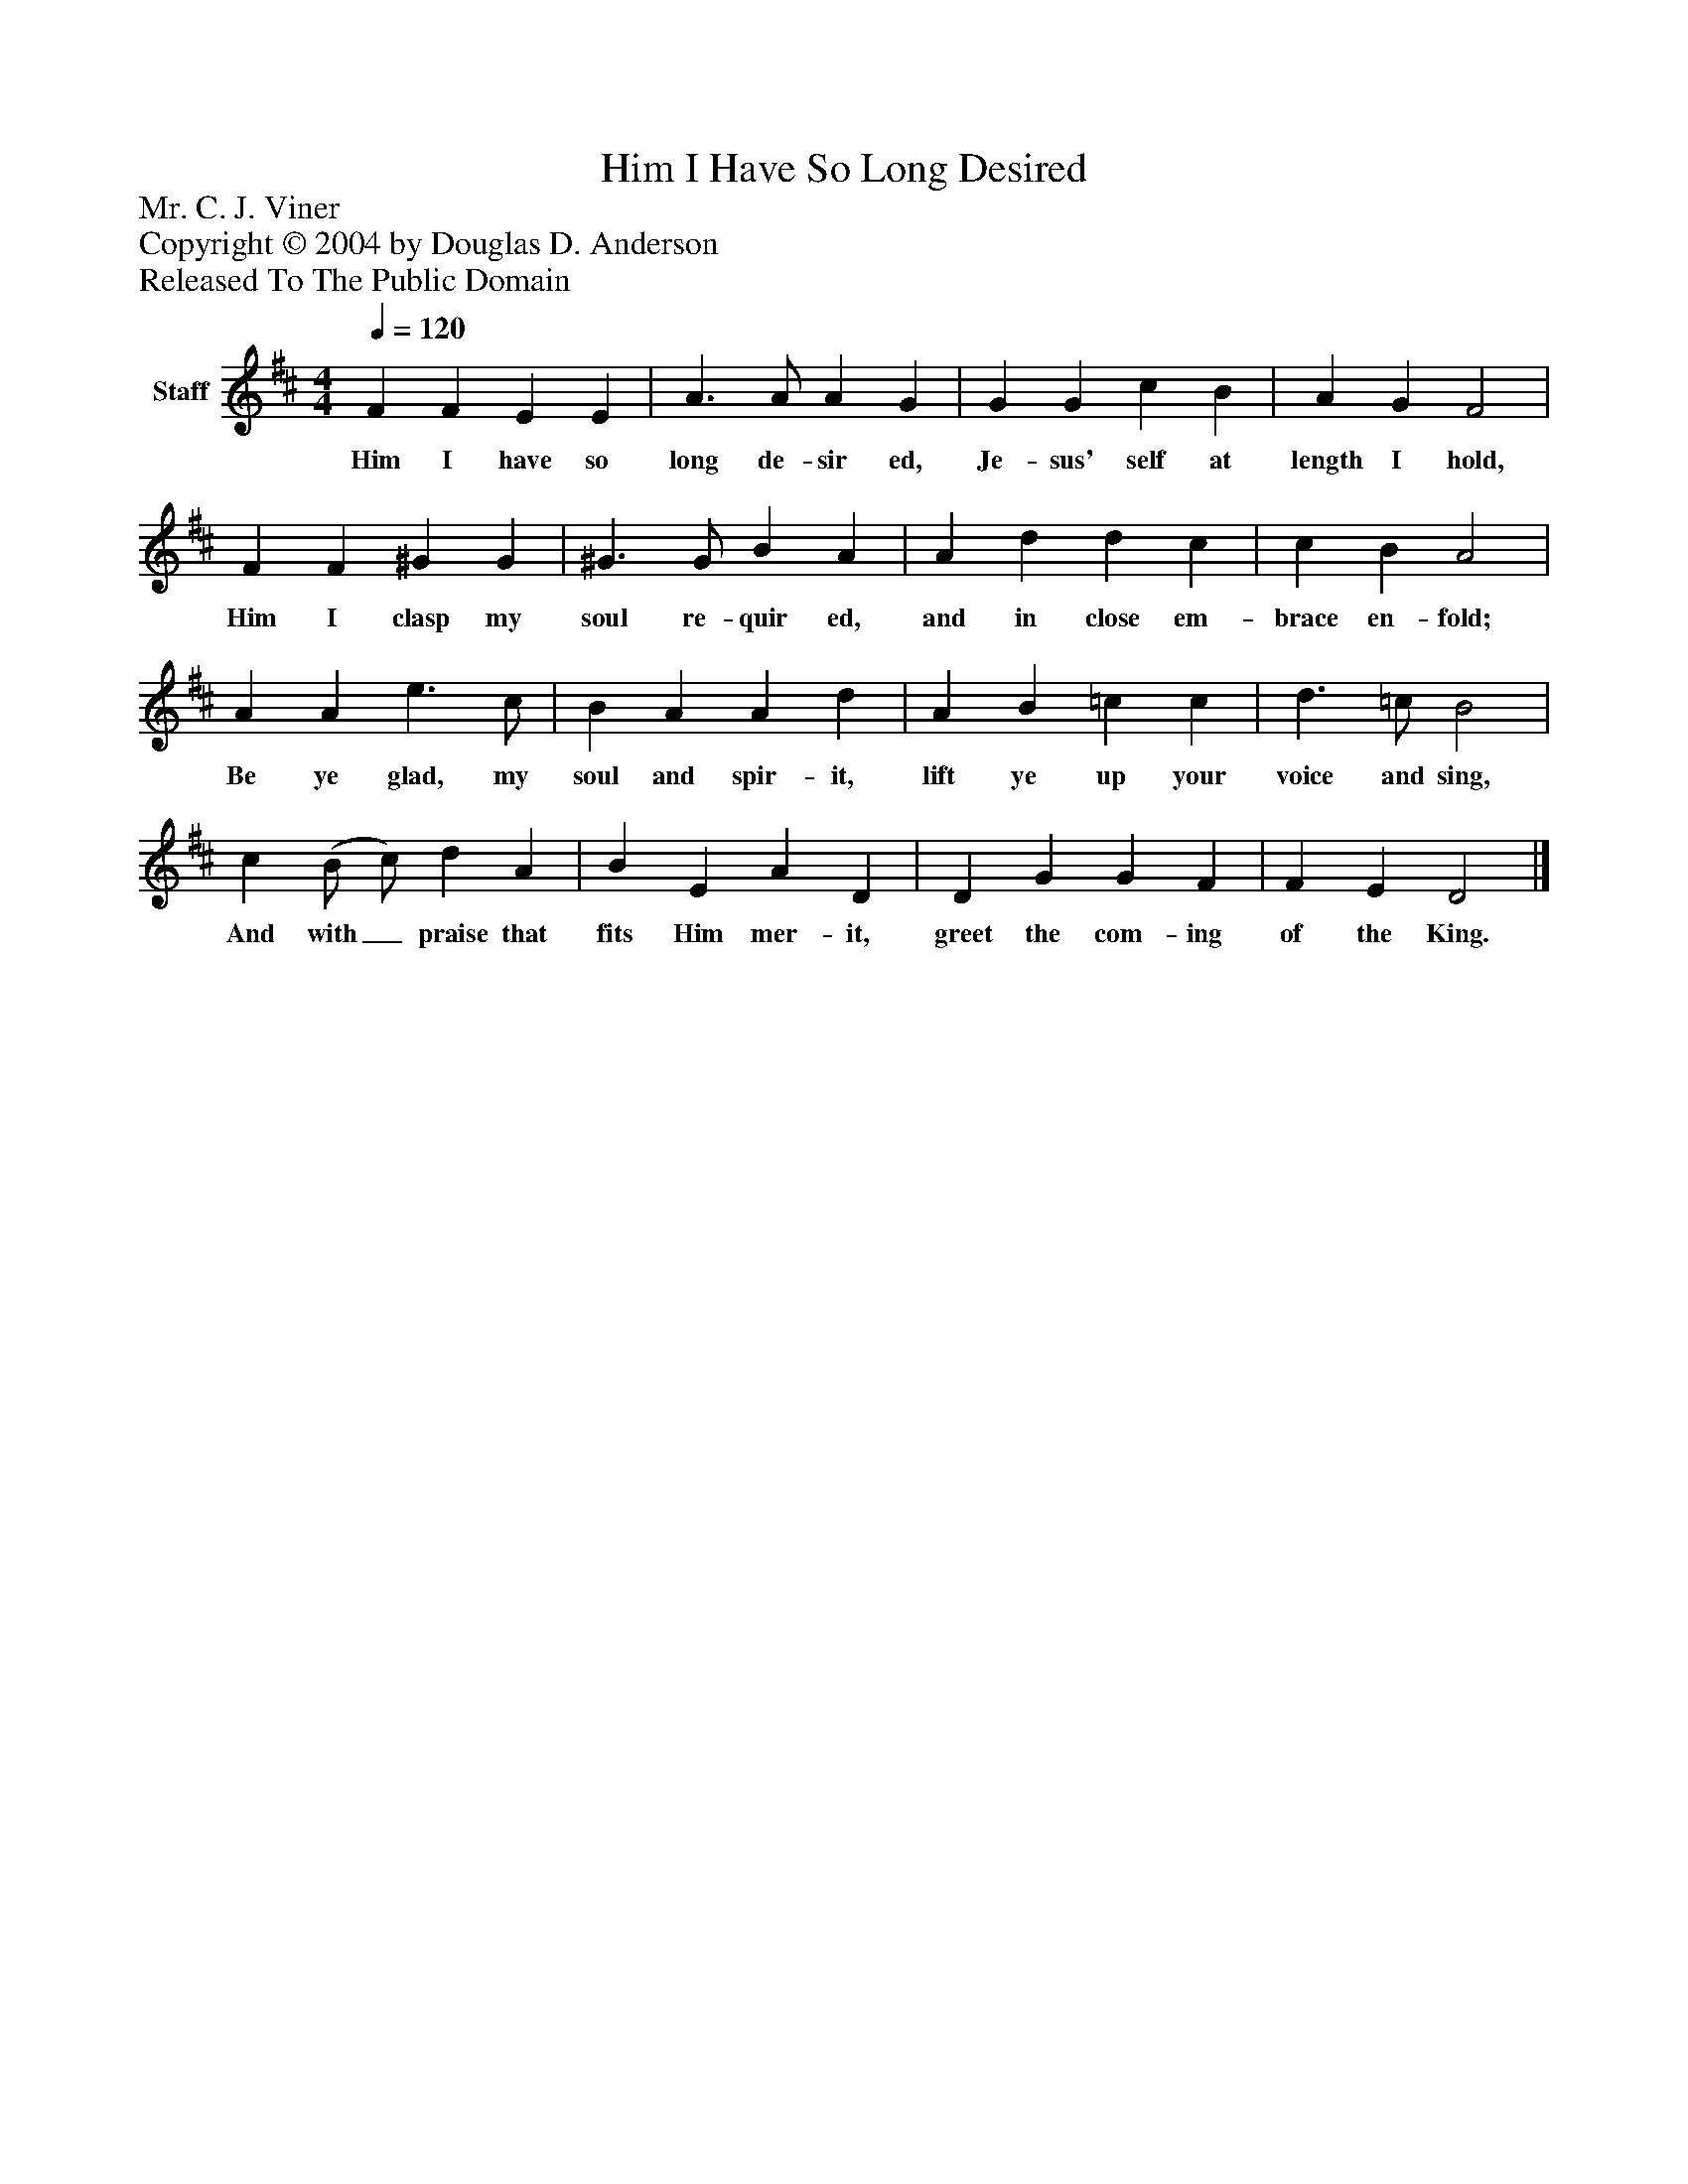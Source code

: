 %%abc-creator mxml2abc 1.4
%%abc-version 2.0
%%continueall true
%%titletrim true
%%titleformat A-1 T C1, Z-1, S-1
X: 0
T: Him I Have So Long Desired
Z: Mr. C. J. Viner
Z: Copyright © 2004 by Douglas D. Anderson
Z: Released To The Public Domain
L: 1/4
M: 4/4
Q: 1/4=120
V: P1 name="Staff"
%%MIDI program 1 19
K: D
[V: P1]  F F E E | A3/ A/ A G | G G c B | A G F2 | F F ^G G | ^G3/ G/ B A | A d d c | c B A2 | A A e3/ c/ | B A A d | A B =c c | d3/ =c/ B2 | c (B/ c/) d A | B E A D | D G G F | F E D2|]
w: Him I have so long de- sir ed, Je- sus' self at length I hold, Him I clasp my soul re- quir ed, and in close em- brace en- fold; Be ye glad, my soul and spir- it, lift ye up your voice and sing, And with_ praise that fits Him mer- it, greet the com- ing of the King.

